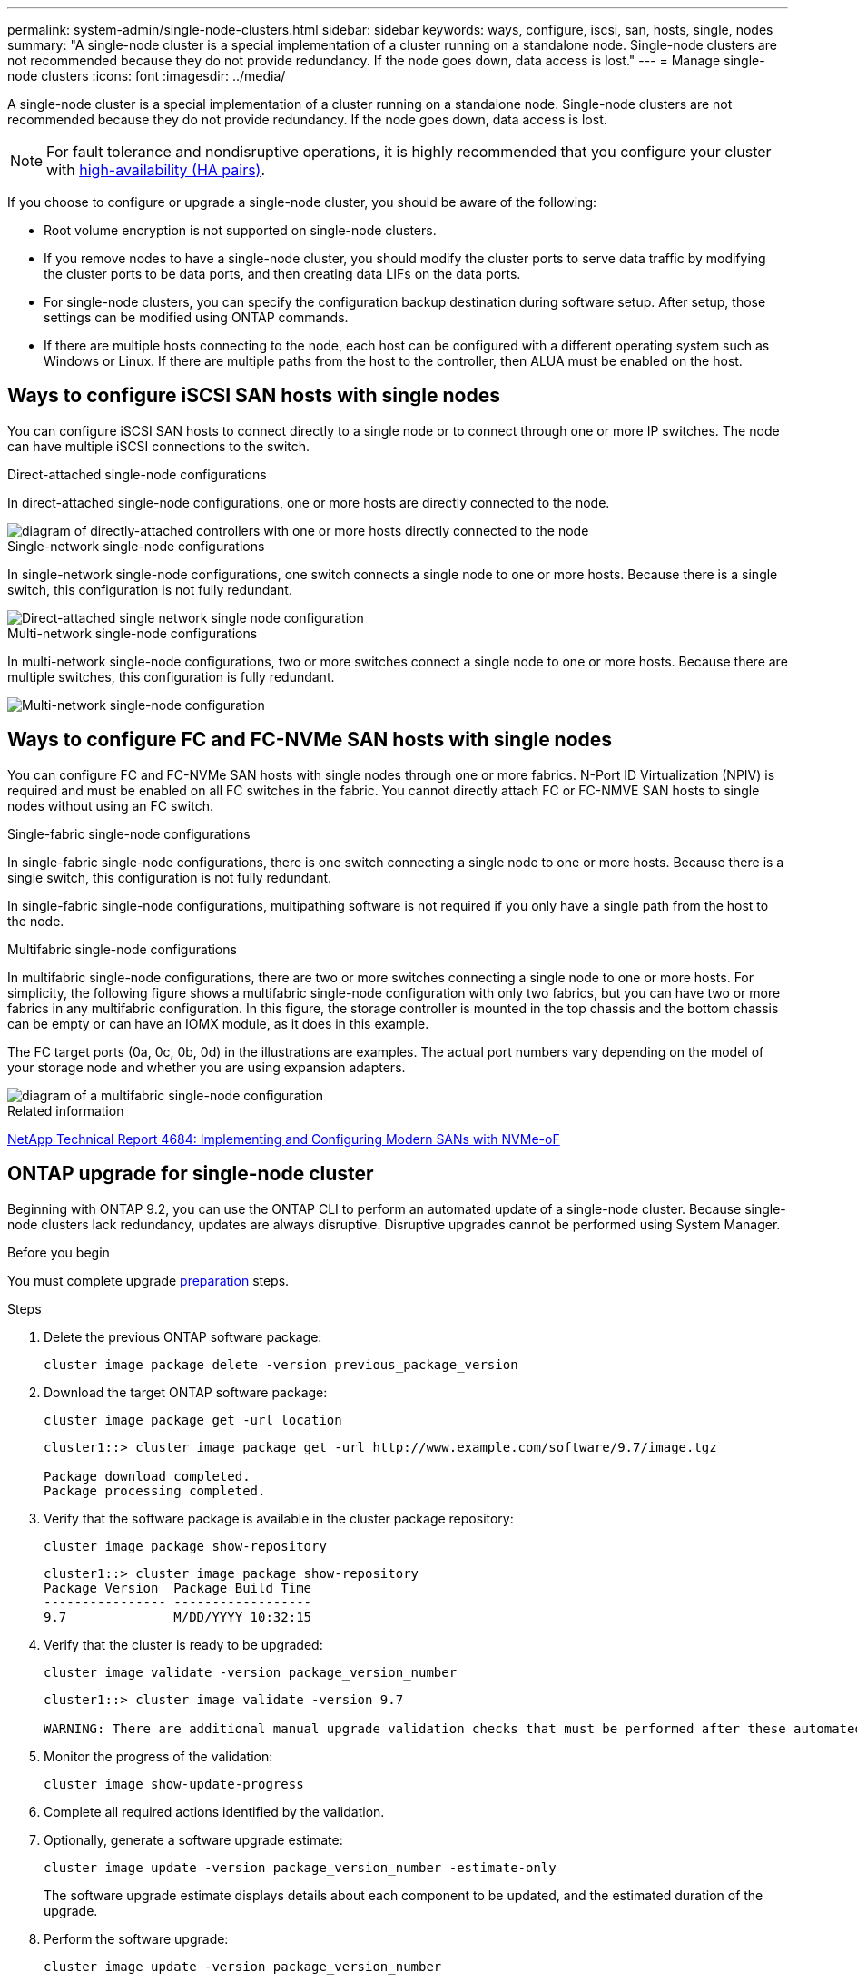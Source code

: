 ---
permalink: system-admin/single-node-clusters.html
sidebar: sidebar
keywords: ways, configure, iscsi, san, hosts, single, nodes
summary: "A single-node cluster is a special implementation of a cluster running on a standalone node.  Single-node clusters are not recommended because they do not provide redundancy.  If the node goes down, data access is lost."
---
= Manage single-node clusters
:icons: font
:imagesdir: ../media/

[.lead]

A single-node cluster is a special implementation of a cluster running on a standalone node.  Single-node clusters are not recommended because they do not provide redundancy.  If the node goes down, data access is lost. 

[NOTE]
====
For fault tolerance and nondisruptive operations, it is highly recommended that you configure your cluster with link:../concepts/high-availability-pairs-concept.html[high-availability (HA pairs)]. 
====

If you choose to configure or upgrade a single-node cluster, you should be aware of the following:

* Root volume encryption is not supported on single-node clusters.
* If you remove nodes to have a single-node cluster, you should modify the cluster ports to serve data traffic by modifying the cluster ports to be data ports, and then creating data LIFs on the data ports.
* For single-node clusters, you can specify the configuration backup destination during software setup. After setup, those settings can be modified using ONTAP commands.
* If there are multiple hosts connecting to the node, each host can be configured with a different operating system such as Windows or Linux. If there are multiple paths from the host to the controller, then ALUA must be enabled on the host.


== Ways to configure iSCSI SAN hosts with single nodes

You can configure iSCSI SAN hosts to connect directly to a single node or to connect through one or more IP switches. The node can have multiple iSCSI connections to the switch.  


.Direct-attached single-node configurations

In direct-attached single-node configurations, one or more hosts are directly connected to the node.

image::../media/scrn_en_drw_fc-302020-direct-sing-on.png[diagram of directly-attached controllers with one or more hosts directly connected to the node]

.Single-network single-node configurations

In single-network single-node configurations, one switch connects a single node to one or more hosts. Because there is a single switch, this configuration is not fully redundant.

image::../media/r-oc-set-iscsi-singlenetwork-singlenode.gif[Direct-attached single network single node configuration]

.Multi-network single-node configurations

In multi-network single-node configurations, two or more switches connect a single node to one or more hosts. Because there are multiple switches, this configuration is fully redundant.

image::../media/scrn-en-drw-iscsi-multinw-singlen.gif[Multi-network single-node configuration]

== Ways to configure FC and FC-NVMe SAN hosts with single nodes

You can configure FC and FC-NVMe SAN hosts with single nodes through one or more fabrics. N-Port ID Virtualization (NPIV) is required and must be enabled on all FC switches in the fabric. You cannot directly attach FC or FC-NMVE SAN hosts to single nodes without using an FC switch.

.Single-fabric single-node configurations

In single-fabric single-node configurations, there is one switch connecting a single node to one or more hosts. Because there is a single switch, this configuration is not fully redundant. 

In single-fabric single-node configurations, multipathing software is not required if you only have a single path from the host to the node.

.Multifabric single-node configurations

In multifabric single-node configurations, there are two or more switches connecting a single node to one or more hosts. For simplicity, the following figure shows a multifabric single-node configuration with only two fabrics, but you can have two or more fabrics in any multifabric configuration. In this figure, the storage controller is mounted in the top chassis and the bottom chassis can be empty or can have an IOMX module, as it does in this example.

The FC target ports (0a, 0c, 0b, 0d) in the illustrations are examples. The actual port numbers vary depending on the model of your storage node and whether you are using expansion adapters.


image::../media/scrn_en_drw_fc-62xx-multi-singlecontroller.png[diagram of a multifabric single-node configuration]

.Related information

http://www.netapp.com/us/media/tr-4684.pdf[NetApp Technical Report 4684: Implementing and Configuring Modern SANs with NVMe-oF^]



== ONTAP upgrade for single-node cluster

Beginning with ONTAP 9.2, you can use the ONTAP CLI to perform an automated update of a single-node cluster. Because single-node clusters lack redundancy, updates are always disruptive. Disruptive upgrades cannot be performed using System Manager.

.Before you begin

You must complete upgrade link:../upgrade/prepare.html[preparation] steps.

.Steps

. Delete the previous ONTAP software package: 
+
[source,cli]
----
cluster image package delete -version previous_package_version
----

. Download the target ONTAP software package: 
+
[source,cli]
----
cluster image package get -url location
----
+
----
cluster1::> cluster image package get -url http://www.example.com/software/9.7/image.tgz

Package download completed.
Package processing completed.
----

. Verify that the software package is available in the cluster package repository: 
+
[source,cli]
----
cluster image package show-repository
----
+
----
cluster1::> cluster image package show-repository
Package Version  Package Build Time
---------------- ------------------
9.7              M/DD/YYYY 10:32:15
----

. Verify that the cluster is ready to be upgraded: 
+
[source,cli]
----
cluster image validate -version package_version_number
----
+
----
cluster1::> cluster image validate -version 9.7

WARNING: There are additional manual upgrade validation checks that must be performed after these automated validation checks have completed...
----

. Monitor the progress of the validation: 
+
[source,cli]
----
cluster image show-update-progress
----

. Complete all required actions identified by the validation.
. Optionally, generate a software upgrade estimate: 
+
[source,cli]
----
cluster image update -version package_version_number -estimate-only
----
+
The software upgrade estimate displays details about each component to be updated, and the estimated duration of the upgrade.

. Perform the software upgrade: 
+
[source,cli]
----
cluster image update -version package_version_number
----
+
NOTE: If an issue is encountered, the update pauses and prompts you to take corrective action. You can use the cluster image show-update-progress command to view details about any issues and the progress of the update. After correcting the issue, you can resume the update by using the cluster image resume-update command.

. Display the cluster update progress: 
+
[source,cli]
----
cluster image show-update-progress
----
+
The node is rebooted as part of the update and cannot be accessed while rebooting.

. Trigger a notification: 
+
[source,cli]
----
autosupport invoke -node * -type all -message "Finishing_Upgrade"
----
+
If your cluster is not configured to send messages, a copy of the notification is saved locally.

// 2024 Mar 26, Jira 1810
// 2023 Dec 12, Jira 1275
// 2023-12-07, ONTAPDOC-1007
// 2023 Nov 09, Jira 1466